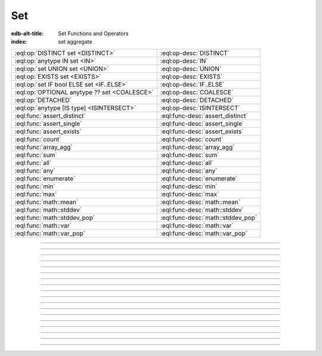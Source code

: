 .. _ref_std_set:

===
Set
===

:edb-alt-title: Set Functions and Operators
:index: set aggregate


.. list-table::
    :class: funcoptable

    * - :eql:op:`DISTINCT set <DISTINCT>`
      - :eql:op-desc:`DISTINCT`

    * - :eql:op:`anytype IN set <IN>`
      - :eql:op-desc:`IN`

    * - :eql:op:`set UNION set <UNION>`
      - :eql:op-desc:`UNION`

    * - :eql:op:`EXISTS set <EXISTS>`
      - :eql:op-desc:`EXISTS`

    * - :eql:op:`set IF bool ELSE set <IF..ELSE>`
      - :eql:op-desc:`IF..ELSE`

    * - :eql:op:`OPTIONAL anytype ?? set <COALESCE>`
      - :eql:op-desc:`COALESCE`

    * - :eql:op:`DETACHED`
      - :eql:op-desc:`DETACHED`

    * - :eql:op:`anytype [IS type] <ISINTERSECT>`
      - :eql:op-desc:`ISINTERSECT`

    * - :eql:func:`assert_distinct`
      - :eql:func-desc:`assert_distinct`

    * - :eql:func:`assert_single`
      - :eql:func-desc:`assert_single`

    * - :eql:func:`assert_exists`
      - :eql:func-desc:`assert_exists`

    * - :eql:func:`count`
      - :eql:func-desc:`count`

    * - :eql:func:`array_agg`
      - :eql:func-desc:`array_agg`

    * - :eql:func:`sum`
      - :eql:func-desc:`sum`

    * - :eql:func:`all`
      - :eql:func-desc:`all`

    * - :eql:func:`any`
      - :eql:func-desc:`any`

    * - :eql:func:`enumerate`
      - :eql:func-desc:`enumerate`

    * - :eql:func:`min`
      - :eql:func-desc:`min`

    * - :eql:func:`max`
      - :eql:func-desc:`max`

    * - :eql:func:`math::mean`
      - :eql:func-desc:`math::mean`

    * - :eql:func:`math::stddev`
      - :eql:func-desc:`math::stddev`

    * - :eql:func:`math::stddev_pop`
      - :eql:func-desc:`math::stddev_pop`

    * - :eql:func:`math::var`
      - :eql:func-desc:`math::var`

    * - :eql:func:`math::var_pop`
      - :eql:func-desc:`math::var_pop`


----------


.. eql:operator:: DISTINCT: DISTINCT SET OF anytype -> SET OF anytype

    Return a set without repeating any elements.

    ``DISTINCT`` is a set operator that returns a new set where
    no member is equal to any other member.

    .. code-block:: edgeql-repl

        db> SELECT DISTINCT {1, 2, 2, 3};
        {1, 2, 3}


----------


.. eql:operator:: IN: anytype IN SET OF anytype -> bool
                      anytype NOT IN SET OF anytype -> bool

    :index: intersection

    Test the membership of an element in a set.

    Set membership operators :eql:op:`IN` and :eql:op:`NOT IN<IN>`
    that test for each element of ``A`` whether it is present in ``B``.

    .. code-block:: edgeql-repl

        db> SELECT 1 IN {1, 3, 5};
        {true}

        db> SELECT 'Alice' IN User.name;
        {true}

        db> SELECT {1, 2} IN {1, 3, 5};
        {true, false}

    This operator can also be used to implement set intersection:

    .. code-block:: edgeql-repl

        db> WITH
        ...     A := {1, 2, 3, 4},
        ...     B := {2, 4, 6}
        ... SELECT A FILTER A IN B;
        {2, 4}


----------


.. eql:operator:: UNION: SET OF anytype UNION SET OF anytype -> SET OF anytype

    Merge two sets.

    Since EdgeDB sets are formally multisets, ``UNION`` is a *multiset sum*,
    so effectively it merges two multisets keeping all of their members.

    For example, applying ``UNION`` to ``{1, 2, 2}`` and
    ``{2}``, results in ``{1, 2, 2, 2}``.

    If you need a distinct union, wrap it with :eql:op:`DISTINCT`.


----------


.. eql:operator:: IF..ELSE: SET OF anytype IF bool ELSE SET OF anytype \
                                -> SET OF anytype

    :index: if else ifelse elif ternary

    Conditionally provide one or the other result.

    .. eql:synopsis::

        <left_expr> IF <condition> ELSE <right_expr>

    If :eql:synopsis:`<condition>` is ``true``, then the value of the
    ``IF..ELSE`` expression is the value of :eql:synopsis:`<left_expr>`;
    if :eql:synopsis:`<condition>` is ``false``, the result is the value of
    :eql:synopsis:`<right_expr>`.

    .. code-block:: edgeql-repl

        db> SELECT 'hello' IF 2 * 2 = 4 ELSE 'bye';
        {'hello'}

    ``IF..ELSE`` expressions can be chained when checking multiple conditions
    is necessary:

    .. code-block:: edgeql-repl

        db> WITH color := 'yellow'
        ... SELECT 'Apple' IF color = 'red' ELSE
        ...        'Banana' IF color = 'yellow' ELSE
        ...        'Orange' IF color = 'orange' ELSE
        ...        'Other';
        {'Banana'}

-----------


.. eql:operator:: COALESCE: OPTIONAL anytype ?? SET OF anytype \
                              -> SET OF anytype

    Coalesce.

    Evaluate to ``A`` for non-empty ``A``, otherwise evaluate to ``B``.

    A typical use case of the coalescing operator is to provide default
    values for optional properties.

    .. code-block:: edgeql

        # Get a set of tuples (<issue name>, <priority>)
        # for all issues.
        SELECT (Issue.name, Issue.priority.name ?? 'n/a');

    Without the coalescing operator the above query would skip any
    ``Issue`` without priority.


----------

.. _ref_stdlib_set_detached:

.. eql:operator:: DETACHED: DETACHED SET OF anytype -> SET OF anytype

    Detaches the input set reference from the current scope.

    A ``DETACHED`` expression allows referring to some set as if it were
    defined in the top-level ``WITH`` block. ``DETACHED``
    expressions ignore all current scopes in which they are nested.
    This makes it possible to write queries that reference the same set
    reference in multiple places.

    .. code-block:: edgeql

        UPDATE User
        FILTER .name = 'Dave'
        SET {
            friends := (SELECT DETACHED User FILTER .name = 'Alice'),
            coworkers := (SELECT DETACHED User FILTER .name = 'Bob')
        };

    Without ``DETACHED``, the occurrences of ``User`` inside the ``SET`` shape
    would be *bound* to the set of users named ``"Dave"``. However, in this
    context we want to run an unrelated query on the "unbound" ``User`` set.

    .. code-block:: edgeql

        # does not work!
        UPDATE User
        FILTER .name = 'Dave'
        SET {
            friends := (SELECT User FILTER .name = 'Alice'),
            coworkers := (SELECT User FILTER .name = 'Bob')
        };

    Instead of explicitly detaching a set, you can create a reference to it in
    a ``WITH`` block. All declarations inside a ``WITH`` block are implicitly
    detached.

    .. code-block:: edgeql

        WITH U1 := User,
             U2 := User
        UPDATE User
        FILTER .name = 'Dave'
        SET {
            friends := (SELECT U1 FILTER .name = 'Alice'),
            coworkers := (SELECT U2 FILTER .name = 'Bob')
        };



----------


.. eql:operator:: EXISTS: EXISTS SET OF anytype -> bool

    Test whether a set is not empty.

    ``EXISTS`` is an aggregate operator that returns a singleton set
    ``{true}`` if the input set is not empty and returns ``{false}``
    otherwise.

    .. code-block:: edgeql-repl

        db> SELECT EXISTS {1, 2};
        {true}


----------


.. eql:operator:: ISINTERSECT: anytype [IS type] -> anytype

    :index: is type intersection

    Filter the set based on type.

    The type intersection operator removes all elements from the input set
    that aren't of the specified type. Additionally, since it
    guarantees the type of the result set, all the links and properties
    associated with the specified type can now be used on the
    resulting expression. This is especially useful in combination
    with :ref:`backlinks <ref_datamodel_links>`.

    Consider the following types:

    .. code-block:: sdl

        type User {
            required property name -> str;
        }

        abstract type Owned {
            required link owner -> User;
        }

        type Issue extending Owned {
            required property title -> str;
        }

        type Comment extending Owned {
            required property body -> str;
        }

    The following expression will get all :eql:type:`Objects <Object>`
    owned by all users (if there are any):

    .. code-block:: edgeql

        SELECT User.<owner;

    By default :ref:`backlinks <ref_datamodel_links>` don't infer any
    type information beyond the fact that it's an :eql:type:`Object`.
    To ensure that this path specifically reaches ``Issue`` the type
    intersection operator must be used:

    .. code-block:: edgeql

        SELECT User.<owner[IS Issue];

        # With the use of type intersection it's possible to refer to
        # specific property of Issue now:
        SELECT User.<owner[IS Issue].title;


----------


.. eql:function:: std::assert_distinct(s: SET OF anytype) -> SET OF anytype

    :index: multiplicity uniqueness

    Check that the input set contains only unique elements, i.e a *proper set*.

    If the input set contains duplicate elements, ``assert_distinct`` raises a
    ``ConstraintViolationError``.  This function is useful
    as a runtime distinctness assertion in queries and computed
    expressions that should always return proper sets, but where static
    multiplicity inference is not capable enough or outright impossible.

    .. code-block:: edgeql-repl

        db> SELECT assert_distinct(
        ...   (SELECT User FILTER .groups.name = "Administrators")
        ...   UNION
        ...   (SELECT User FILTER .groups.name = "Guests")
        ... )
        {default::User {id: ...}}

        db> SELECT assert_distinct(
        ...   (SELECT User FILTER .groups.name = "Users")
        ...   UNION
        ...   (SELECT User FILTER .groups.name = "Guests")
        ... )
        ERROR: ConstraintViolationError: assert_distinct violation: expression
               returned a set with duplicate elements.


----------


.. eql:function:: std::assert_single(s: SET OF anytype) -> anytype

    :index: cardinality singleton

    Check that the input set contains no more than one element.

    If the input set contains more than one element, ``assert_single``
    raises a ``CardinalityViolationError``.  This function is useful
    as a runtime cardinality assertion in queries and computed
    expressions that should always return sets with at most a single
    element, but where static cardinality inference is not capable
    enough or outright impossible.

    .. code-block:: edgeql-repl

        db> SELECT assert_single((SELECT User FILTER .name = "Unique"))
        {default::User {id: ...}}

        db> SELECT assert_single((SELECT User))
        ERROR: CardinalityViolationError: assert_single violation: more than
               one element returned by an expression


----------


.. eql:function:: std::assert_exists(s: SET OF anytype) -> SET OF anytype

    :index: cardinality existence empty

    Check that the input set contains at least one element.

    If the input set is empty, ``assert_exists`` raises a
    ``CardinalityViolationError``.  This function is useful
    as a runtime existence assertion in queries and computed
    expressions that should always return sets with at least a single
    element, but where static cardinality inference is not capable
    enough or outright impossible.

    .. code-block:: edgeql-repl

        db> SELECT assert_exists((SELECT User FILTER .name = "Administrator"))
        {default::User {id: ...}}

        db> SELECT assert_exists((SELECT User FILTER .name = "Nonexistent"))
        ERROR: CardinalityViolationError: assert_exists violation: expression
               returned an empty set.


----------


.. eql:function:: std::count(s: SET OF anytype) -> int64

    :index: aggregate

    Return the number of elements in a set.

    .. code-block:: edgeql-repl

        db> SELECT count({2, 3, 5});
        {3}

        db> SELECT count(User);  # number of User objects in db
        {4}


----------


.. eql:function:: std::sum(s: SET OF int32) -> int64
                  std::sum(s: SET OF int64) -> int64
                  std::sum(s: SET OF float32) -> float32
                  std::sum(s: SET OF float64) -> float64
                  std::sum(s: SET OF bigint) -> bigint
                  std::sum(s: SET OF decimal) -> decimal

    :index: aggregate

    Return the sum of the set of numbers.

    The result type depends on the input set type. The general rule is
    that the type of the input set is preserved (as if a simple
    :eql:op:`+<PLUS>` was used) while trying to reduce the chance of
    an overflow (so all integers produce :eql:type:`int64` sum).

    .. code-block:: edgeql-repl

        db> SELECT sum({2, 3, 5});
        {10}

        db> SELECT sum({0.2, 0.3, 0.5});
        {1.0}


----------


.. eql:function:: std::all(values: SET OF bool) -> bool

    :index: aggregate

    Generalized boolean :eql:op:`AND` applied to the set of *values*.

    The result is ``true`` if all of the *values* are ``true`` or the
    set of *values* is ``{}``. Return ``false`` otherwise.

    .. code-block:: edgeql-repl

        db> SELECT all(<bool>{});
        {true}

        db> SELECT all({1, 2, 3, 4} < 4);
        {false}


----------


.. eql:function:: std::any(values: SET OF bool) -> bool

    :index: aggregate

    Generalized boolean :eql:op:`OR` applied to the set of *values*.

    The result is ``true`` if any of the *values* are ``true``. Return
    ``false`` otherwise.

    .. code-block:: edgeql-repl

        db> SELECT any(<bool>{});
        {false}

        db> SELECT any({1, 2, 3, 4} < 4);
        {true}


----------


.. eql:function:: std::enumerate(values: SET OF anytype) -> \
                  SET OF tuple<int64, anytype>

    :index: enumerate

    Return a set of tuples of the form ``(index, element)``.

    The ``enumerate()`` function takes any set and produces a set of
    tuples containing the zero-based index number and the value for each
    element.

    .. note::

        The ordering of the returned set is not guaranteed, however
        the assigned indexes are guaranteed to be in order of the
        original set.

    .. code-block:: edgeql-repl

        db> SELECT enumerate({2, 3, 5});
        {(1, 3), (0, 2), (2, 5)}

    .. code-block:: edgeql-repl

        db> SELECT enumerate(User.name);
        {(0, 'Alice'), (1, 'Bob'), (2, 'Dave')}


----------


.. eql:function:: std::min(values: SET OF anytype) -> OPTIONAL anytype

    :index: aggregate

    Return the smallest value of the input set.

    .. code-block:: edgeql-repl

        db> SELECT min({-1, 100});
        {-1}


----------


.. eql:function:: std::max(values: SET OF anytype) -> OPTIONAL anytype

    :index: aggregate

    Return the greatest value of the input set.

    .. code-block:: edgeql-repl

        db> SELECT max({-1, 100});
        {100}

